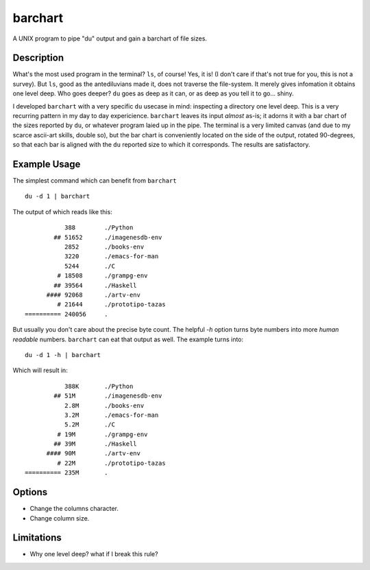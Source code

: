 ==========
 barchart
==========

A UNIX program to pipe "du" output and gain a barchart of file sizes.


Description
===========

What's the most used program in the terminal? ``ls``, of course! Yes, it is! (I don't care if that's not true for you, this is not a survey). But ``ls``, good as the antediluvians made it, does not traverse the file-system. It merely gives infomation it obtains one level deep. Who goes deeper? ``du`` goes as deep as it can, or as deep as you tell it to go... shiny.

I developed ``barchart`` with a very specific ``du`` usecase in mind: inspecting a directory one level deep. This is a very recurring pattern in my day to day expericience. ``barchart`` leaves its input *almost* as-is; it adorns it with a bar chart of the sizes reported by ``du``, or whatever program laied up in the pipe. The terminal is a very limited canvas (and due to my scarce ascii-art skills, double so), but the bar chart is conveniently located on the side of the output, rotated 90-degrees, so that each bar is aligned with the ``du`` reported size to which it corresponds. The results are satisfactory.


Example Usage
=============

The simplest command which can benefit from ``barchart`` ::

  du -d 1 | barchart

The output of which reads like this::

             388	./Python
          ## 51652	./imagenesdb-env
             2852	./books-env
             3220	./emacs-for-man
             5244	./C
           # 18508	./grampg-env
          ## 39564	./Haskell
        #### 92068	./artv-env
           # 21644	./prototipo-tazas
  ========== 240056	.


But usually you don't care about the precise byte count. The helpful *-h* option turns byte numbers into more *human readable* numbers. ``barchart`` can eat that output as well. The example turns into::

  du -d 1 -h | barchart

Which will result in::

             388K	./Python
          ## 51M	./imagenesdb-env
             2.8M	./books-env
             3.2M	./emacs-for-man
             5.2M	./C
           # 19M	./grampg-env
          ## 39M	./Haskell
        #### 90M	./artv-env
           # 22M	./prototipo-tazas
  ========== 235M	.


Options
=======

- Change the columns character.
- Change column size.



Limitations
===========

- Why one level deep? what if I break this rule?
